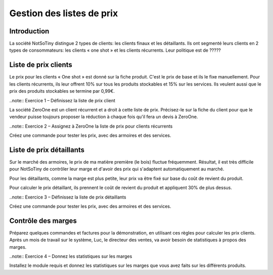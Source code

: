 **************************
Gestion des listes de prix
**************************

Introduction
============

La société NotSoTiny distingue 2 types de clients: les clients finaux et les détaillants. Ils ont segmenté leurs clients en 2 types de consommateurs: les clients « one shot » et les clients récurrents. Leur politique est de ?????

Liste de prix clients
======================

Le prix pour les clients « One shot » est donné sur la fiche produit. C'est le prix de base et ils le fixe manuellement. Pour les clients récurrents, ils leur offrent 10% sur tous les produits stockables et 15% sur les services. Ils veulent aussi que le prix des produits stockables se termine par 0,99€.

..note:: Exercice 1 – Définissez la liste de prix client

La société ZeroOne est un client récurrent et a droit à cette liste de prix. Précisez-le sur la fiche du client pour que le vendeur puisse toujours proposer la réduction à chaque fois qu'il fera un devis à ZeroOne.

..note:: Exercice 2 – Assignez à ZeroOne la liste de prix pour clients récurrents

Créez une commande pour tester les prix, avec des armoires et des services.

Liste de prix détaillants
=========================

Sur le marché des armoires, le prix de ma matière première (le bois) fluctue fréquemment. Résultat, il est très difficile pour NotSoTiny de contrôler leur marge et d'avoir des prix qui s'adaptent automatiquement au marché.

Pour les détaillants, comme la marge est plus petite, leur prix va être fixé sur base du coût de revient du produit.

Pour calculer le prix détaillant, ils prennent le coût de revient du produit et appliquent 30% de plus dessus.

..note:: Exercice 3 – Définissez la liste de prix détaillants

Créez une commande pour tester les prix, avec des armoires et des services.

Contrôle des marges
===================

Préparez quelques commandes et factures pour la démonstration, en utilisant ces règles pour calculer les prix clients. Après un mois de travail sur le système, Luc, le directeur des ventes, va avoir besoin de statistiques à propos des marges.

..note:: Exercice 4 – Donnez les statistiques sur les marges

Installez le module requis et donnez les statistiques sur les marges que vous avez faits sur les différents produits.
